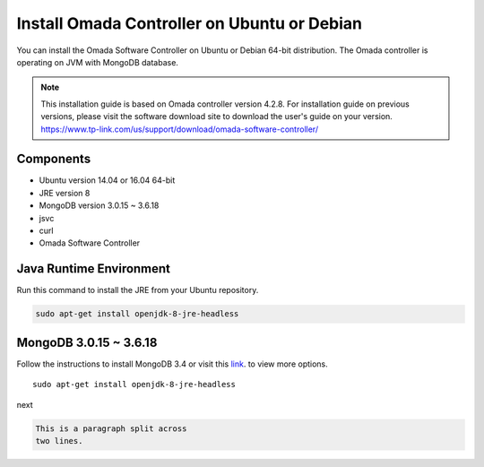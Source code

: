 
Install Omada Controller on Ubuntu or Debian
============================================

You can install the Omada Software Controller on Ubuntu or Debian 64-bit distribution. The Omada controller is operating on JVM with MongoDB database. 

.. note::
    This installation guide is based on Omada controller version 4.2.8. For installation guide on previous versions, please visit the software download site to download the user's guide on your version. https://www.tp-link.com/us/support/download/omada-software-controller/

Components
----------

- Ubuntu version 14.04 or 16.04 64-bit
- JRE version 8
- MongoDB version 3.0.15 ~ 3.6.18
- jsvc
- curl
- Omada Software Controller

Java Runtime Environment
------------------------

Run this command to install the JRE from your Ubuntu repository.

.. code-block:: bash

    sudo apt-get install openjdk-8-jre-headless


MongoDB 3.0.15 ~ 3.6.18
------------------------

Follow the instructions to install MongoDB 3.4 or visit this `link`_. to view more options.

.. _link: https://docs.mongodb.com/v3.4/tutorial/install-mongodb-on-ubuntu/ to view more options.


::

    sudo apt-get install openjdk-8-jre-headless

next

.. code-block:: rst

    This is a paragraph split across
    two lines.